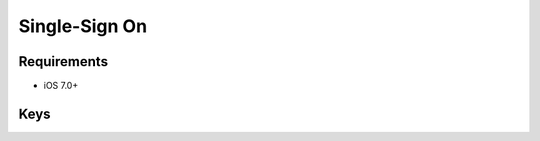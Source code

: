Single-Sign On
==============

.. pfm:: manifests/manual/com.apple.sso manifest.plist

Requirements
------------

- iOS 7.0+


Keys
----

.. pfmkey:: Name manifests/manual/com.apple.sso manifest.plist
.. pfmkey:: Kerberos manifests/manual/com.apple.sso manifest.plist

.. pfm:: manifests/manual/com.apple.sso manifest.plist
    :key: Kerberos
